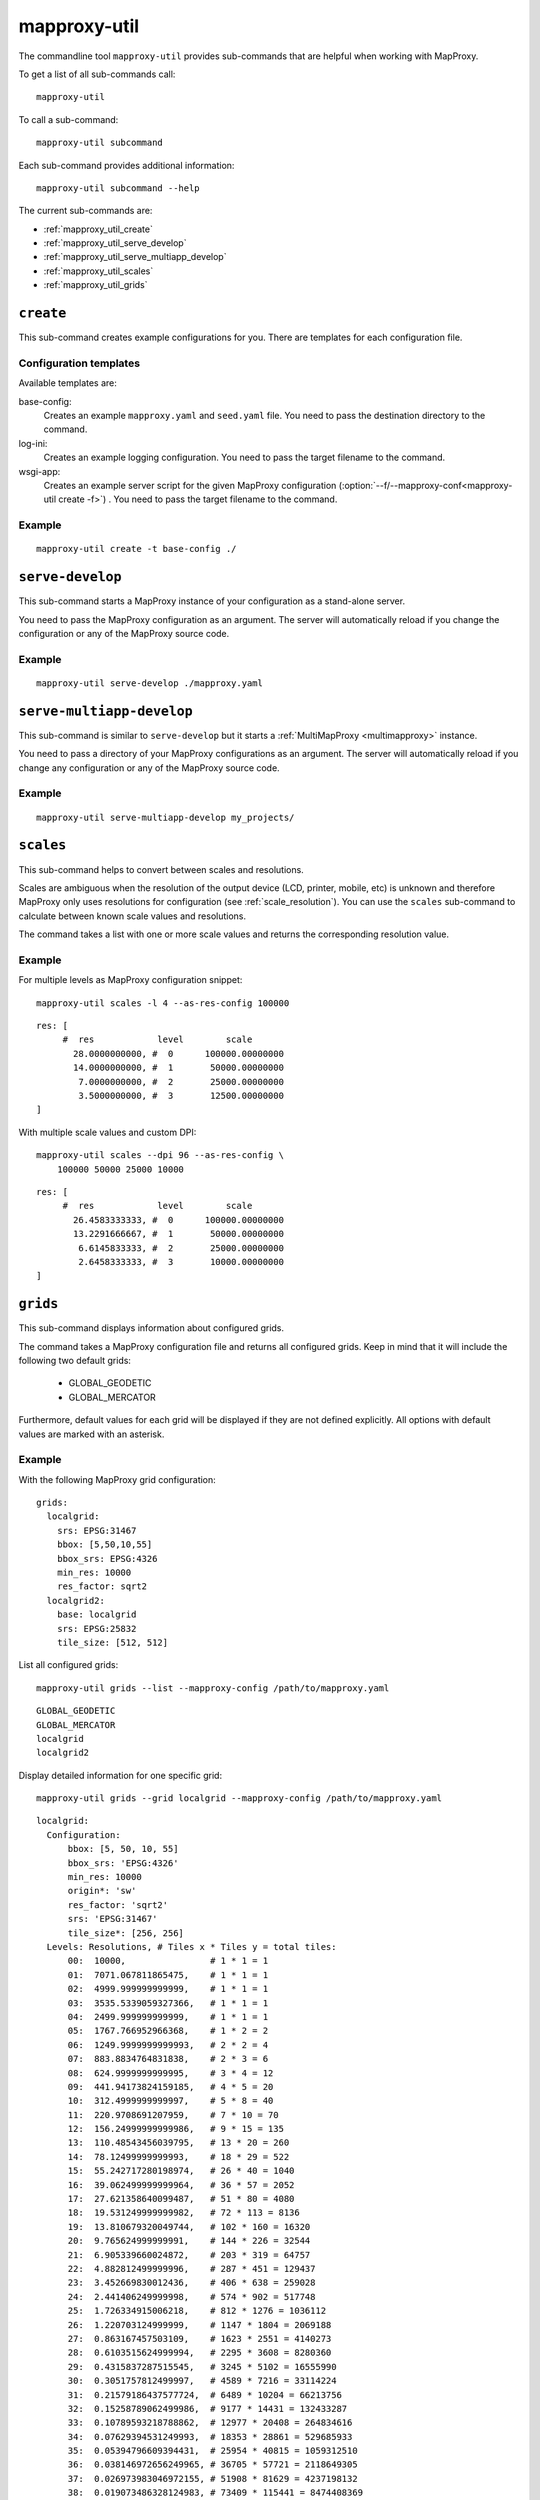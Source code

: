 .. _mapproxy-util:

#############
mapproxy-util
#############


The commandline tool ``mapproxy-util`` provides sub-commands that are helpful when working with MapProxy.

To get a list of all sub-commands call::
 
 mapproxy-util
 

To call a sub-command::
  
  mapproxy-util subcommand


Each sub-command provides additional information::

  mapproxy-util subcommand --help
  

The current sub-commands are:

- :ref:`mapproxy_util_create`
- :ref:`mapproxy_util_serve_develop`
- :ref:`mapproxy_util_serve_multiapp_develop`
- :ref:`mapproxy_util_scales`
- :ref:`mapproxy_util_grids`


.. _mapproxy_util_create:

``create``
==========

This sub-command creates example configurations for you. There are templates for each configuration file.


.. program:: mapproxy-util create

.. cmdoption:: -l, --list-templates

  List names of all available configuration templates.

.. cmdoption:: -t <name>, --template <name>

  Create a configuration with the named template.

.. cmdoption:: -f <mapproxy.yaml>, --mapproxy-conf <mapproxy.yaml>

  The path to the MapProxy configuration. Required for some templates.

.. cmdoption:: --force

  Overwrite any existing configuration with the same output filename.



Configuration templates
-----------------------

Available templates are:

base-config:
  Creates an example ``mapproxy.yaml`` and ``seed.yaml`` file. You need to pass the destination directory to the command.


log-ini:
  Creates an example logging configuration. You need to pass the target filename to the command.

wsgi-app:
  Creates an example server script for the given MapProxy configuration (:option:`--f/--mapproxy-conf<mapproxy-util create -f>`) . You need to pass the target filename to the command.



Example
-------

::

  mapproxy-util create -t base-config ./


.. index:: testing, development, server
.. _mapproxy_util_serve_develop:

``serve-develop``
=================

This sub-command starts a MapProxy instance of your configuration as a stand-alone server.

You need to pass the MapProxy configuration as an argument. The server will automatically reload if you change the configuration or any of the MapProxy source code.


.. program:: mapproxy-util serve-develop

.. cmdoption:: -b <address>, --bind <address>
  
  The server address where the HTTP server should listen for incomming connections. Can be a port (``:8080``), a host (``localhost``) or both (``localhost:8081``). The default is ``localhost:8080``. You need to use ``0.0.0.0`` to be able to connect to the server from external clients.


Example
-------

::

  mapproxy-util serve-develop ./mapproxy.yaml

.. index:: testing, development, server, multiapp
.. _mapproxy_util_serve_multiapp_develop:

``serve-multiapp-develop``
==========================

.. versionadded:: 1.3.0


This sub-command is similar to ``serve-develop`` but it starts a :ref:`MultiMapProxy <multimapproxy>` instance.

You need to pass a directory of your MapProxy configurations as an argument. The server will automatically reload if you change any configuration or any of the MapProxy source code.


.. program:: mapproxy-util serve-multiapp-develop

.. cmdoption:: -b <address>, --bind <address>
  
  The server address where the HTTP server should listen for incomming connections. Can be a port (``:8080``), a host (``localhost``) or both (``localhost:8081``). The default is ``localhost:8080``. You need to use ``0.0.0.0`` to be able to connect to the server from external clients.


Example
-------

::

  mapproxy-util serve-multiapp-develop my_projects/




.. index:: scales, resolutions
.. _mapproxy_util_scales:

``scales``
==========

.. versionadded:: 1.2.0

This sub-command helps to convert between scales and resolutions.

Scales are ambiguous when the resolution of the output device (LCD, printer, mobile, etc) is unknown and therefore MapProxy only uses resolutions for configuration (see :ref:`scale_resolution`). You can use the ``scales`` sub-command to calculate between known scale values and resolutions.

The command takes a list with one or more scale values and returns the corresponding resolution value.

.. program:: mapproxy-util scales

.. cmdoption:: --unit <m|d>

  Return resolutions in this unit per pixel (default meter per pixel).

.. cmdoption:: -l <n>, --levels <n>

  Calculate resolutions for ``n`` levels. This will double the resolution of the last scale value if ``n`` is larger than the number of the provided scales.

.. cmdoption:: -d <dpi>, --dpi <dpi>

  The resolution of the output display to use for the calculation. You need to set this to the same value of the client/server software you are using. Common values are 72 and 96. The default value is the equivalent of a pixel size of .28mm, which is around 91 DPI. This is the value the OGC uses since the WMS 1.3.0 specification.

.. cmdoption:: --as-res-config

  Format the output so that it can be pasted into a MapProxy grid configuration.

.. cmdoption:: --res-to-scale

  Calculate from resolutions to scale.


Example
-------


For multiple levels as MapProxy configuration snippet:
::

  mapproxy-util scales -l 4 --as-res-config 100000

::

    res: [
         #  res            level        scale
           28.0000000000, #  0      100000.00000000
           14.0000000000, #  1       50000.00000000
            7.0000000000, #  2       25000.00000000
            3.5000000000, #  3       12500.00000000
    ]



With multiple scale values and custom DPI:
::

  mapproxy-util scales --dpi 96 --as-res-config \
      100000 50000 25000 10000
  
::

  res: [
       #  res            level        scale
         26.4583333333, #  0      100000.00000000
         13.2291666667, #  1       50000.00000000
          6.6145833333, #  2       25000.00000000
          2.6458333333, #  3       10000.00000000
  ]

.. _mapproxy_util_grids:

``grids``
==========

.. versionadded:: 1.5.0

This sub-command displays information about configured grids.

The command takes a MapProxy configuration file and returns all configured grids.
Keep in mind that it will include the following two default grids:

  - GLOBAL_GEODETIC
  - GLOBAL_MERCATOR

Furthermore, default values for each grid will be displayed if they are not defined explicitly.
All options with default values are marked with an asterisk.

.. program:: mapproxy-util grids

.. cmdoption:: -f <path/to/config>, --mapproxy-config <path/to/config>

  Display all configured grids for this MapProxy configuration with detailed information.
  If this option is not set, the sub-command will try to use the last argument as the mapproxy config. 

.. cmdoption:: -l, --list 

  Display only the names of the grids for the given configuration.

.. cmdoption:: -g <grid_name>, --grid <grid_name>

  Display information only for a single grid.
  The tool will exit, if the grid name is not found.

Example
-------

With the following MapProxy grid configuration:
::

  grids:
    localgrid:
      srs: EPSG:31467
      bbox: [5,50,10,55]
      bbox_srs: EPSG:4326
      min_res: 10000
      res_factor: sqrt2
    localgrid2:
      base: localgrid
      srs: EPSG:25832
      tile_size: [512, 512]


List all configured grids:
::

  mapproxy-util grids --list --mapproxy-config /path/to/mapproxy.yaml

::

    GLOBAL_GEODETIC
    GLOBAL_MERCATOR
    localgrid
    localgrid2


Display detailed information for one specific grid:
::

  mapproxy-util grids --grid localgrid --mapproxy-config /path/to/mapproxy.yaml
  
::

  localgrid:
    Configuration:
        bbox: [5, 50, 10, 55]
        bbox_srs: 'EPSG:4326'
        min_res: 10000
        origin*: 'sw'
        res_factor: 'sqrt2'
        srs: 'EPSG:31467'
        tile_size*: [256, 256]
    Levels: Resolutions, # Tiles x * Tiles y = total tiles:
        00:  10000,                # 1 * 1 = 1
        01:  7071.067811865475,    # 1 * 1 = 1
        02:  4999.999999999999,    # 1 * 1 = 1
        03:  3535.5339059327366,   # 1 * 1 = 1
        04:  2499.999999999999,    # 1 * 1 = 1
        05:  1767.766952966368,    # 1 * 2 = 2
        06:  1249.9999999999993,   # 2 * 2 = 4
        07:  883.8834764831838,    # 2 * 3 = 6
        08:  624.9999999999995,    # 3 * 4 = 12
        09:  441.94173824159185,   # 4 * 5 = 20
        10:  312.4999999999997,    # 5 * 8 = 40
        11:  220.9708691207959,    # 7 * 10 = 70
        12:  156.24999999999986,   # 9 * 15 = 135
        13:  110.48543456039795,   # 13 * 20 = 260
        14:  78.12499999999993,    # 18 * 29 = 522
        15:  55.242717280198974,   # 26 * 40 = 1040
        16:  39.062499999999964,   # 36 * 57 = 2052
        17:  27.621358640099487,   # 51 * 80 = 4080
        18:  19.531249999999982,   # 72 * 113 = 8136
        19:  13.810679320049744,   # 102 * 160 = 16320
        20:  9.765624999999991,    # 144 * 226 = 32544
        21:  6.905339660024872,    # 203 * 319 = 64757
        22:  4.882812499999996,    # 287 * 451 = 129437
        23:  3.452669830012436,    # 406 * 638 = 259028
        24:  2.441406249999998,    # 574 * 902 = 517748
        25:  1.726334915006218,    # 812 * 1276 = 1036112
        26:  1.220703124999999,    # 1147 * 1804 = 2069188
        27:  0.863167457503109,    # 1623 * 2551 = 4140273
        28:  0.6103515624999994,   # 2295 * 3608 = 8280360
        29:  0.4315837287515545,   # 3245 * 5102 = 16555990
        30:  0.3051757812499997,   # 4589 * 7216 = 33114224
        31:  0.21579186437577724,  # 6489 * 10204 = 66213756
        32:  0.15258789062499986,  # 9177 * 14431 = 132433287
        33:  0.10789593218788862,  # 12977 * 20408 = 264834616
        34:  0.07629394531249993,  # 18353 * 28861 = 529685933
        35:  0.05394796609394431,  # 25954 * 40815 = 1059312510
        36:  0.038146972656249965, # 36705 * 57721 = 2118649305
        37:  0.026973983046972155, # 51908 * 81629 = 4237198132
        38:  0.019073486328124983, # 73409 * 115441 = 8474408369
        39:  0.013486991523486078, # 103815 * 163258 = 16948629270

